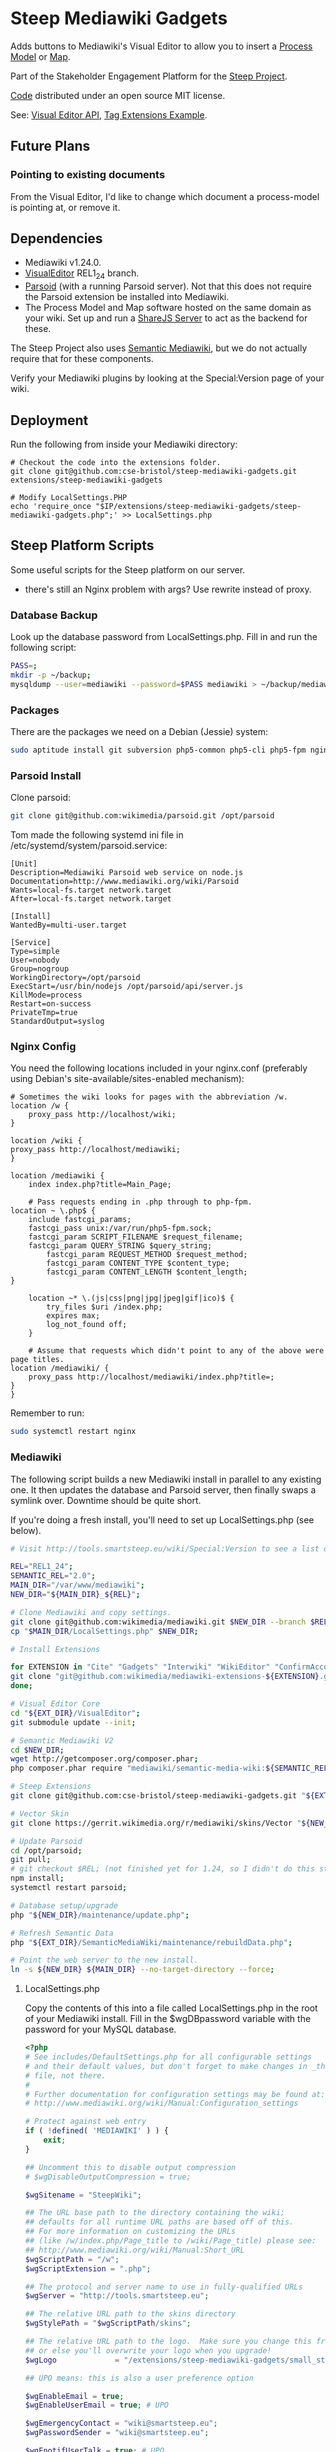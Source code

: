 * Steep Mediawiki Gadgets
Adds buttons to Mediawiki's Visual Editor to allow you to insert a [[https://github.com/cse-bristol/process-model][Process Model]] or [[https://github.com/cse-bristol/energy-efficiency-planner][Map]].

Part of the Stakeholder Engagement Platform for the [[http://www.smartsteep.eu/][Steep Project]].

[[https://github.com/cse-bristol/share-server][Code]] distributed under an open source MIT license.

See: [[https://doc.wikimedia.org/VisualEditor/master/][Visual Editor API]], [[http://www.mediawiki.org/wiki/Manual:Tag_extensions/Example][Tag Extensions Example]].

** Future Plans
*** Pointing to existing documents
From the Visual Editor, I'd like to change which document a process-model is pointing at, or remove it.

** Dependencies
 * Mediawiki v1.24.0.
 * [[http://www.mediawiki.org/wiki/Extension:VisualEditor][VisualEditor]] REL1_24 branch.
 * [[https://github.com/wikimedia/parsoid][Parsoid]] (with a running Parsoid server). Not that this does not require the Parsoid extension be installed into Mediawiki.
 * The Process Model and Map software hosted on the same domain as your wiki. Set up and run a [[https://github.com/cse-bristol/share-server][ShareJS Server]] to act as the backend for these.

The Steep Project also uses [[https://semantic-mediawiki.org/][Semantic Mediawiki]], but we do not actually require that for these components.

Verify your Mediawiki plugins by looking at the Special:Version page of your wiki.

** Deployment
Run the following from inside your Mediawiki directory:
#+BEGIN_SRC
# Checkout the code into the extensions folder.
git clone git@github.com:cse-bristol/steep-mediawiki-gadgets.git extensions/steep-mediawiki-gadgets

# Modify LocalSettings.PHP
echo 'require_once "$IP/extensions/steep-mediawiki-gadgets/steep-mediawiki-gadgets.php";' >> LocalSettings.php
#+END_SRC

** Steep Platform Scripts
Some useful scripts for the Steep platform on our server.
 + there's still an Nginx problem with args? Use rewrite instead of proxy.

*** Database Backup
Look up the database password from LocalSettings.php. Fill in and run the following script:

#+BEGIN_SRC sh
PASS=;
mkdir -p ~/backup;
mysqldump --user=mediawiki --password=$PASS mediawiki > ~/backup/mediawiki.sql;
#+END_SRC

*** Packages
There are the packages we need on a Debian (Jessie) system:
#+BEGIN_SRC sh
sudo aptitude install git subversion php5-common php5-cli php5-fpm nginx mysql-server mysql-client mongodb-server mongodb-clients
#+END_SRC

*** Parsoid Install
Clone parsoid:
#+BEGIN_SRC sh
git clone git@github.com:wikimedia/parsoid.git /opt/parsoid
#+END_SRC

Tom made the following systemd ini file in /etc/systemd/system/parsoid.service: 
#+BEGIN_SRC
[Unit]
Description=Mediawiki Parsoid web service on node.js
Documentation=http://www.mediawiki.org/wiki/Parsoid
Wants=local-fs.target network.target
After=local-fs.target network.target
 
[Install]
WantedBy=multi-user.target
 
[Service]
Type=simple
User=nobody
Group=nogroup
WorkingDirectory=/opt/parsoid
ExecStart=/usr/bin/nodejs /opt/parsoid/api/server.js
KillMode=process
Restart=on-success
PrivateTmp=true
StandardOutput=syslog
#+END_SRC

*** Nginx Config
You need the following locations included in your nginx.conf (preferably using Debian's site-available/sites-enabled mechanism):

#+BEGIN_SRC nginx
    # Sometimes the wiki looks for pages with the abbreviation /w.
    location /w {
      	proxy_pass http://localhost/wiki;
    }
    
    location /wiki {
	proxy_pass http://localhost/mediawiki;
    }

    location /mediawiki {
        index index.php?title=Main_Page;

        # Pass requests ending in .php through to php-fpm.
	location ~ \.php$ {
	    include fastcgi_params;
	    fastcgi_pass unix:/var/run/php5-fpm.sock;
	    fastcgi_param SCRIPT_FILENAME $request_filename;
	    fastcgi_param QUERY_STRING $query_string;
            fastcgi_param REQUEST_METHOD $request_method;
            fastcgi_param CONTENT_TYPE $content_type;
            fastcgi_param CONTENT_LENGTH $content_length;
	}

        location ~* \.(js|css|png|jpg|jpeg|gif|ico)$ {
            try_files $uri /index.php;
            expires max;
            log_not_found off;
        }

        # Assume that requests which didn't point to any of the above were page titles.
	location /mediawiki/ {
	    proxy_pass http://localhost/mediawiki/index.php?title=;
	}
    }
#+END_SRC

Remember to run:
#+BEGIN_SRC sh
sudo systemctl restart nginx
#+END_SRC

*** Mediawiki
The following script builds a new Mediawiki install in parallel to any existing one. It then updates the database and Parsoid server, then finally swaps a symlink over. Downtime should be quite short.

If you're doing a fresh install, you'll need to set up LocalSettings.php (see below).

#+BEGIN_SRC sh
# Visit http://tools.smartsteep.eu/wiki/Special:Version to see a list of currently installed extensions. Look at LocalSettings.php to see what directories we expect them in.

REL="REL1_24";
SEMANTIC_REL="2.0";
MAIN_DIR="/var/www/mediawiki";
NEW_DIR="${MAIN_DIR}_${REL}";

# Clone Mediawiki and copy settings.
git clone git@github.com:wikimedia/mediawiki.git $NEW_DIR --branch $REL;
cp "$MAIN_DIR/LocalSettings.php" $NEW_DIR;

# Install Extensions

for EXTENSION in "Cite" "Gadgets" "Interwiki" "WikiEditor" "ConfirmAccount" "VisualEditor" "LiquidThreads" "GraphViz" "MwEmbedSuport" "TimedMediaHandler" "HeaderTabs" ; do
git clone "git@github.com:wikimedia/mediawiki-extensions-${EXTENSION}.git" "${EXT_DIR}/${EXTENSION}" --branch $REL;
done;

# Visual Editor Core
cd "${EXT_DIR}/VisualEditor";
git submodule update --init;

# Semantic Mediawiki V2
cd $NEW_DIR;
wget http://getcomposer.org/composer.phar;
php composer.phar require "mediawiki/semantic-media-wiki:${SEMANTIC_REL}";

# Steep Extensions
git clone git@github.com:cse-bristol/steep-mediawiki-gadgets.git "${EXT_DIR}/steep-mediawiki-gadgets";

# Vector Skin
git clone https://gerrit.wikimedia.org/r/mediawiki/skins/Vector "${NEW_DIR}/skins/Vector" --branch $REL;

# Update Parsoid
cd /opt/parsoid;
git pull;
# git checkout $REL; (not finished yet for 1.24, so I didn't do this step).
npm install;
systemctl restart parsoid;

# Database setup/upgrade
php "${NEW_DIR}/maintenance/update.php";

# Refresh Semantic Data
php "${EXT_DIR}/SemanticMediaWiki/maintenance/rebuildData.php";

# Point the web server to the new install.
ln -s ${NEW_DIR} ${MAIN_DIR} --no-target-directory --force;
#+END_SRC

**** LocalSettings.php
Copy the contents of this into a file called LocalSettings.php in the root of your Mediawiki install. Fill in the $wgDBpassword variable with the password for your MySQL database.

#+BEGIN_SRC php
<?php
# See includes/DefaultSettings.php for all configurable settings
# and their default values, but don't forget to make changes in _this_
# file, not there.
#
# Further documentation for configuration settings may be found at:
# http://www.mediawiki.org/wiki/Manual:Configuration_settings

# Protect against web entry
if ( !defined( 'MEDIAWIKI' ) ) {
	exit;
}

## Uncomment this to disable output compression
# $wgDisableOutputCompression = true;

$wgSitename = "SteepWiki";

## The URL base path to the directory containing the wiki;
## defaults for all runtime URL paths are based off of this.
## For more information on customizing the URLs
## (like /w/index.php/Page_title to /wiki/Page_title) please see:
## http://www.mediawiki.org/wiki/Manual:Short_URL
$wgScriptPath = "/w";
$wgScriptExtension = ".php";

## The protocol and server name to use in fully-qualified URLs
$wgServer = "http://tools.smartsteep.eu";

## The relative URL path to the skins directory
$wgStylePath = "$wgScriptPath/skins";

## The relative URL path to the logo.  Make sure you change this from the default,
## or else you'll overwrite your logo when you upgrade!
$wgLogo             = "/extensions/steep-mediawiki-gadgets/small_steep1.png";

## UPO means: this is also a user preference option

$wgEnableEmail = true;
$wgEnableUserEmail = true; # UPO

$wgEmergencyContact = "wiki@smartsteep.eu";
$wgPasswordSender = "wiki@smartsteep.eu";

$wgEnotifUserTalk = true; # UPO
$wgEnotifWatchlist = true; # UPO
$wgEmailAuthentication = true;

## Database settings
$wgDBtype = "mysql";
$wgDBserver = "localhost";
$wgDBname = "mediawiki";
$wgDBuser = "mediawiki";
$wgDBpassword = "";

# MySQL specific settings
$wgDBprefix = "";

# MySQL table options to use during installation or update
$wgDBTableOptions = "ENGINE=InnoDB, DEFAULT CHARSET=binary";

# Experimental charset support for MySQL 5.0.
$wgDBmysql5 = false;

## Shared memory settings
$wgMainCacheType = CACHE_NONE;
$wgMemCachedServers = array();

## To enable image uploads, make sure the 'images' directory
## is writable, then set this to true:
$wgEnableUploads = true;
$wgUseImageMagick = true;
$wgImageMagickConvertCommand = "/usr/bin/convert";

# InstantCommons allows wiki to use images from http://commons.wikimedia.org
$wgUseInstantCommons = true;

## If you use ImageMagick (or any other shell command) on a
## Linux server, this will need to be set to the name of an
## available UTF-8 locale
$wgShellLocale = "en_US.utf8";

## If you want to use image uploads under safe mode,
## create the directories images/archive, images/thumb and
## images/temp, and make them all writable. Then uncomment
## this, if it's not already uncommented:
#$wgHashedUploadDirectory = false;

## Set $wgCacheDirectory to a writable directory on the web server
## to make your wiki go slightly faster. The directory should not
## be publically accessible from the web.
#$wgCacheDirectory = "$IP/cache";

# Site language code, should be one of the list in ./languages/Names.php
$wgLanguageCode = "en-gb";

$wgSecretKey = "eff959e37fef5819e4659877acb38513bb8e7f6e3eaf06d3ab39b507c496c154";

# Site upgrade key. Must be set to a string (default provided) to turn on the
# web installer while LocalSettings.php is in place
$wgUpgradeKey = "dbbd083d163510c2";

## Default skin: you can change the default skin. Use the internal symbolic
## names, ie 'cologneblue', 'monobook', 'vector':
$wgDefaultSkin = "vector";
require_once "$IP/skins/Vector/Vector.php";

## For attaching licensing metadata to pages, and displaying an
## appropriate copyright notice / icon. GNU Free Documentation
## License and Creative Commons licenses are supported so far.
$wgRightsPage = ""; # Set to the title of a wiki page that describes your license/copyright
$wgRightsUrl = "";
$wgRightsText = "";
$wgRightsIcon = "";

# Path to the GNU diff3 utility. Used for conflict resolution.
$wgDiff3 = "/usr/bin/diff3";

# The following permissions were set based on your choice in the installer
$wgGroupPermissions['*']['createaccount'] = false;
$wgGroupPermissions['*']['edit'] = false;

# Enabled Extensions. Most extensions are enabled by including the base extension file here
# but check specific extension documentation for more details
# The following extensions were automatically enabled:
require_once "$IP/extensions/Cite/Cite.php";
require_once "$IP/extensions/Gadgets/Gadgets.php";
require_once "$IP/extensions/Interwiki/Interwiki.php";
require_once "$IP/extensions/WikiEditor/WikiEditor.php";
require_once "$IP/extensions/ConfirmAccount/ConfirmAccount.php";
require_once "$IP/extensions/VisualEditor/VisualEditor.php";
require_once "$IP/extensions/LiquidThreads/LiquidThreads.php";

include_once "$IP/extensions/GraphViz/GraphViz.php";
# End of automatically generated settings.
# Add more configuration options below.

## Stuff to configure the URL rewriting stuff
$wgScriptExtension  = ".php";
$wgArticlePath = "/wiki/$1";
$wgUsePathInfo = true;

enableSemantics( 'smartsteep.eu' );

# request accounts doesn't require a bio

$wgAccountRequestMinWords = 0;

# wire up parsoid to this wiki
$wgVisualEditorParsoidURL = 'http://localhost:8000';
$wgVisualEditorParsoidForwardCookies = true;
$wgDefaultUserOptions['visualeditor-enable'] = 1;

$smwgShowFactbox=SMW_FACTBOX_NONEMPTY;

# enable process graph output
$srfgFormats[] = 'process';

# Enables use of WikiEditor by default but still allow users to disable it in preferences
$wgDefaultUserOptions['usebetatoolbar'] = 1;
$wgDefaultUserOptions['usebetatoolbar-cgd'] = 1;
 
# Displays the Preview and Changes tabs
$wgDefaultUserOptions['wikieditor-preview'] = 1;
 
# Displays the Publish and Cancel buttons on the top right side
$wgDefaultUserOptions['wikieditor-publish'] = 1;

$wgAllowUserJs=true;

$wgFileExtensions = array('png', 'gif', 'jpg', 'jpeg', 'doc', 'xls', 'mpp', 'pdf', 'ppt', 'tiff', 'bmp', 'docx', 'xlsx', 'pptx', 'ps', 'psd', 'swf', 'fla', 'mp3', 'mp4', 'm4v', 'mov', 'avi');

$wgUploadSizeWarning = 2147483648;
$wgMaxUploadSize = 2147483648;

require( "$IP/extensions/MwEmbedSupport/MwEmbedSupport.php" );
require( "$IP/extensions/TimedMediaHandler/TimedMediaHandler.php" );
require_once "$IP/extensions/HeaderTabs/HeaderTabs.php";

require_once('extensions/steep-mediawiki-gadgets/steep-mediawiki-gadgets.php');
#+END_SRC
